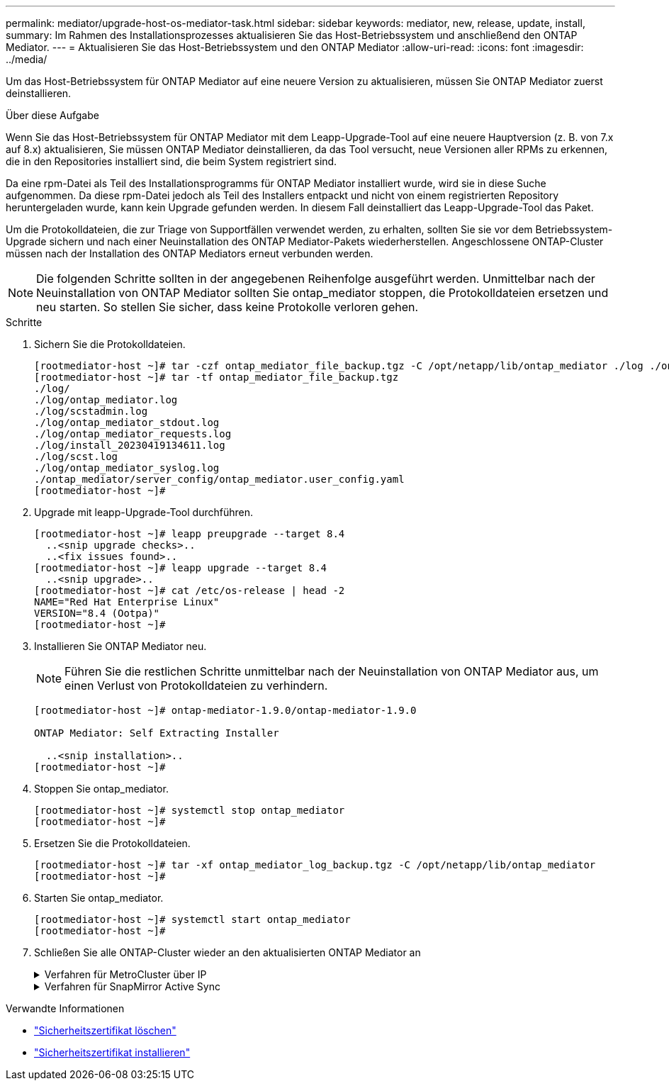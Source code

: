 ---
permalink: mediator/upgrade-host-os-mediator-task.html 
sidebar: sidebar 
keywords: mediator, new, release, update, install, 
summary: Im Rahmen des Installationsprozesses aktualisieren Sie das Host-Betriebssystem und anschließend den ONTAP Mediator. 
---
= Aktualisieren Sie das Host-Betriebssystem und den ONTAP Mediator
:allow-uri-read: 
:icons: font
:imagesdir: ../media/


[role="lead"]
Um das Host-Betriebssystem für ONTAP Mediator auf eine neuere Version zu aktualisieren, müssen Sie ONTAP Mediator zuerst deinstallieren.

.Über diese Aufgabe
Wenn Sie das Host-Betriebssystem für ONTAP Mediator mit dem Leapp-Upgrade-Tool auf eine neuere Hauptversion (z. B. von 7.x auf 8.x) aktualisieren, Sie müssen ONTAP Mediator deinstallieren, da das Tool versucht, neue Versionen aller RPMs zu erkennen, die in den Repositories installiert sind, die beim System registriert sind.

Da eine rpm-Datei als Teil des Installationsprogramms für ONTAP Mediator installiert wurde, wird sie in diese Suche aufgenommen. Da diese rpm-Datei jedoch als Teil des Installers entpackt und nicht von einem registrierten Repository heruntergeladen wurde, kann kein Upgrade gefunden werden. In diesem Fall deinstalliert das Leapp-Upgrade-Tool das Paket.

Um die Protokolldateien, die zur Triage von Supportfällen verwendet werden, zu erhalten, sollten Sie sie vor dem Betriebssystem-Upgrade sichern und nach einer Neuinstallation des ONTAP Mediator-Pakets wiederherstellen. Angeschlossene ONTAP-Cluster müssen nach der Installation des ONTAP Mediators erneut verbunden werden.


NOTE: Die folgenden Schritte sollten in der angegebenen Reihenfolge ausgeführt werden. Unmittelbar nach der Neuinstallation von ONTAP Mediator sollten Sie ontap_mediator stoppen, die Protokolldateien ersetzen und neu starten. So stellen Sie sicher, dass keine Protokolle verloren gehen.

.Schritte
. Sichern Sie die Protokolldateien.
+
....
[rootmediator-host ~]# tar -czf ontap_mediator_file_backup.tgz -C /opt/netapp/lib/ontap_mediator ./log ./ontap_mediator/server_config/ontap_mediator.user_config.yaml
[rootmediator-host ~]# tar -tf ontap_mediator_file_backup.tgz
./log/
./log/ontap_mediator.log
./log/scstadmin.log
./log/ontap_mediator_stdout.log
./log/ontap_mediator_requests.log
./log/install_20230419134611.log
./log/scst.log
./log/ontap_mediator_syslog.log
./ontap_mediator/server_config/ontap_mediator.user_config.yaml
[rootmediator-host ~]#
....
. Upgrade mit leapp-Upgrade-Tool durchführen.
+
....
[rootmediator-host ~]# leapp preupgrade --target 8.4
  ..<snip upgrade checks>..
  ..<fix issues found>..
[rootmediator-host ~]# leapp upgrade --target 8.4
  ..<snip upgrade>..
[rootmediator-host ~]# cat /etc/os-release | head -2
NAME="Red Hat Enterprise Linux"
VERSION="8.4 (Ootpa)"
[rootmediator-host ~]#
....
. Installieren Sie ONTAP Mediator neu.
+

NOTE: Führen Sie die restlichen Schritte unmittelbar nach der Neuinstallation von ONTAP Mediator aus, um einen Verlust von Protokolldateien zu verhindern.

+
....
[rootmediator-host ~]# ontap-mediator-1.9.0/ontap-mediator-1.9.0

ONTAP Mediator: Self Extracting Installer

  ..<snip installation>..
[rootmediator-host ~]#
....
. Stoppen Sie ontap_mediator.
+
....
[rootmediator-host ~]# systemctl stop ontap_mediator
[rootmediator-host ~]#
....
. Ersetzen Sie die Protokolldateien.
+
....
[rootmediator-host ~]# tar -xf ontap_mediator_log_backup.tgz -C /opt/netapp/lib/ontap_mediator
[rootmediator-host ~]#
....
. Starten Sie ontap_mediator.
+
....
[rootmediator-host ~]# systemctl start ontap_mediator
[rootmediator-host ~]#
....
. Schließen Sie alle ONTAP-Cluster wieder an den aktualisierten ONTAP Mediator an
+
.Verfahren für MetroCluster über IP
[%collapsible]
====
....
siteA::> metrocluster configuration-settings mediator show
Mediator IP     Port    Node                    Configuration Connection
                                                Status        Status
--------------- ------- ----------------------- ------------- -----------
172.31.40.122
                31784   siteA-node2             true          false
                        siteA-node1             true          false
                        siteB-node2             true          false
                        siteB-node2             true          false
siteA::> metrocluster configuration-settings mediator remove
Removing the mediator and disabling Automatic Unplanned Switchover. It may take a few minutes to complete.
Please enter the username for the mediator: mediatoradmin
Please enter the password for the mediator:
Confirm the mediator password:
Automatic Unplanned Switchover is disabled for all nodes...
Removing mediator mailboxes...
Successfully removed the mediator.

siteA::> metrocluster configuration-settings mediator add -mediator-address 172.31.40.122
Adding the mediator and enabling Automatic Unplanned Switchover. It may take a few minutes to complete.
Please enter the username for the mediator: mediatoradmin
Please enter the password for the mediator:
Confirm the mediator password:
Successfully added the mediator.

siteA::> metrocluster configuration-settings mediator show
Mediator IP     Port    Node                    Configuration Connection
                                                Status        Status
--------------- ------- ----------------------- ------------- -----------
172.31.40.122
                31784   siteA-node2             true          true
                        siteA-node1             true          true
                        siteB-node2             true          true
                        siteB-node2             true          true
siteA::>
....
====
+
.Verfahren für SnapMirror Active Sync
[%collapsible]
====
Wenn Sie für SnapMirror Active Sync das TLS-Zertifikat außerhalb des /opt/netapp-Verzeichnisses installiert haben, müssen Sie es nicht erneut installieren. Wenn Sie das automatisch generierte, selbstsignierte Standardzertifikat verwenden oder Ihr benutzerdefiniertes Zertifikat im Verzeichnis /opt/netapp ablegen, sollten Sie es sichern und wiederherstellen.

....
peer1::> snapmirror mediator show
Mediator Address Peer Cluster     Connection Status Quorum Status
---------------- ---------------- ----------------- -------------
172.31.49.237    peer2            unreachable       true

peer1::> snapmirror mediator remove -mediator-address 172.31.49.237 -peer-cluster peer2

Info: [Job 39] 'mediator remove' job queued

peer1::> job show -id 39
                            Owning
Job ID Name                 Vserver    Node           State
------ -------------------- ---------- -------------- ----------
39     mediator remove      peer1      peer1-node1    Success
     Description: Removing entry in mediator

peer1::> security certificate show -common-name ONTAPMediatorCA
Vserver    Serial Number   Certificate Name                       Type
---------- --------------- -------------------------------------- ------------
peer1
        4A790360081F41145E14C5D7CE721DC6C210007F
                        ONTAPMediatorCA                        server-ca
    Certificate Authority: ONTAP Mediator CA
        Expiration Date: Mon Apr 17 10:27:54 2073

peer1::> security certificate delete -common-name ONTAPMediatorCA *
1 entry was deleted.

 peer1::> security certificate install -type server-ca -vserver peer1

Please enter Certificate: Press <Enter> when done
  ..<snip ONTAP Mediator CA public key>..

You should keep a copy of the CA-signed digital certificate for future reference.

The installed certificate's CA and serial number for reference:
CA: ONTAP Mediator CA
serial: 44786524464C5113D5EC966779D3002135EA4254

The certificate's generated name for reference: ONTAPMediatorCA

peer2::> security certificate delete -common-name ONTAPMediatorCA *
1 entry was deleted.

peer2::> security certificate install -type server-ca -vserver peer2

 Please enter Certificate: Press <Enter> when done
..<snip ONTAP Mediator CA public key>..


You should keep a copy of the CA-signed digital certificate for future reference.

The installed certificate's CA and serial number for reference:
CA: ONTAP Mediator CA
serial: 44786524464C5113D5EC966779D3002135EA4254

The certificate's generated name for reference: ONTAPMediatorCA

peer1::> snapmirror mediator add -mediator-address 172.31.49.237 -peer-cluster peer2 -username mediatoradmin

Notice: Enter the mediator password.

Enter the password:
Enter the password again:

Info: [Job: 43] 'mediator add' job queued

peer1::> job show -id 43
                            Owning
Job ID Name                 Vserver    Node           State
------ -------------------- ---------- -------------- ----------
43     mediator add         peer1      peer1-node2    Success
    Description: Creating a mediator entry

peer1::> snapmirror mediator show
Mediator Address Peer Cluster     Connection Status Quorum Status
---------------- ---------------- ----------------- -------------
172.31.49.237    peer2            connected         true

peer1::>

....
====


.Verwandte Informationen
* link:https://docs.netapp.com/us-en/ontap-cli/security-certificate-delete.html["Sicherheitszertifikat löschen"^]
* link:https://docs.netapp.com/us-en/ontap-cli/security-certificate-install.html["Sicherheitszertifikat installieren"^]

